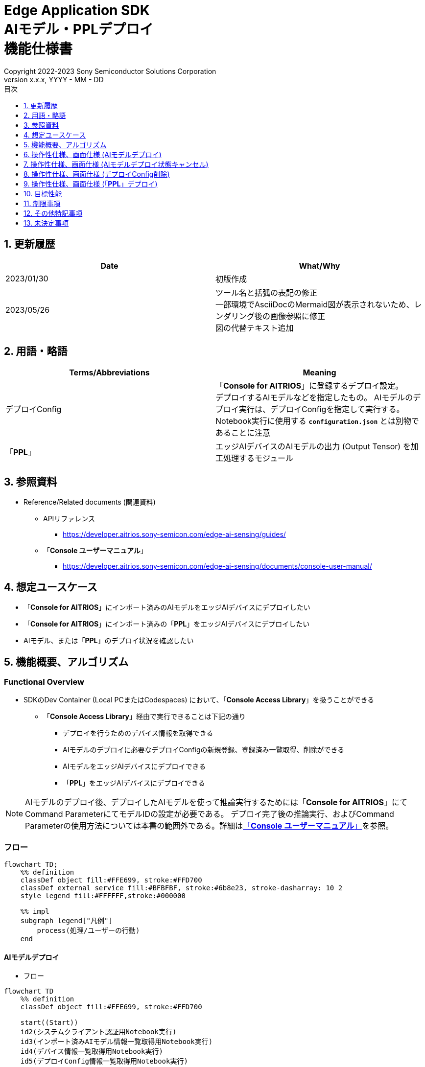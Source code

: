 = Edge Application SDK pass:[<br/>] AIモデル・PPLデプロイ pass:[<br/>] 機能仕様書 pass:[<br/>]
:sectnums:
:sectnumlevels: 1
:author: Copyright 2022-2023 Sony Semiconductor Solutions Corporation
:version-label: Version 
:revnumber: x.x.x
:revdate: YYYY - MM - DD
:trademark-desc: AITRIOS™、およびそのロゴは、ソニーグループ株式会社またはその関連会社の登録商標または商標です。
:toc:
:toc-title: 目次
:toclevels: 1
:chapter-label:
:lang: ja

== 更新履歴

|===
|Date |What/Why

|2023/01/30
|初版作成

|2023/05/26
|ツール名と括弧の表記の修正 + 
一部環境でAsciiDocのMermaid図が表示されないため、レンダリング後の画像参照に修正 + 
図の代替テキスト追加
|===

== 用語・略語
|===
|Terms/Abbreviations |Meaning 

|デプロイConfig
|「**Console for AITRIOS**」に登録するデプロイ設定。 + 
デプロイするAIモデルなどを指定したもの。 AIモデルのデプロイ実行は、デプロイConfigを指定して実行する。 + 
Notebook実行に使用する `**configuration.json**` とは別物であることに注意

|「**PPL**」
|エッジAIデバイスのAIモデルの出力 (Output Tensor) を加工処理するモジュール

|===

== 参照資料

[[anchor-ref]]
* Reference/Related documents (関連資料)
** APIリファレンス
*** https://developer.aitrios.sony-semicon.com/edge-ai-sensing/guides/
** 「**Console ユーザーマニュアル**」
*** https://developer.aitrios.sony-semicon.com/edge-ai-sensing/documents/console-user-manual/


== 想定ユースケース

* 「**Console for AITRIOS**」にインポート済みのAIモデルをエッジAIデバイスにデプロイしたい

* 「**Console for AITRIOS**」にインポート済みの「**PPL**」をエッジAIデバイスにデプロイしたい

* AIモデル、または「**PPL**」のデプロイ状況を確認したい

== 機能概要、アルゴリズム

=== Functional Overview

* SDKのDev Container (Local PCまたはCodespaces) において、「**Console Access Library**」を扱うことができる

** 「**Console Access Library**」経由で実行できることは下記の通り

*** デプロイを行うためのデバイス情報を取得できる
*** AIモデルのデプロイに必要なデプロイConfigの新規登録、登録済み一覧取得、削除ができる
*** AIモデルをエッジAIデバイスにデプロイできる
*** 「**PPL**」をエッジAIデバイスにデプロイできる

[NOTE]
====
AIモデルのデプロイ後、デプロイしたAIモデルを使って推論実行するためには「**Console for AITRIOS**」にて + 
Command ParameterにてモデルIDの設定が必要である。
デプロイ完了後の推論実行、およびCommand Parameterの使用方法については本書の範囲外である。詳細は<<anchor-ref, 「**Console ユーザーマニュアル**」>>を参照。
====

=== フロー

[source,mermaid, target="凡例"]
----
flowchart TD;
    %% definition
    classDef object fill:#FFE699, stroke:#FFD700
    classDef external_service fill:#BFBFBF, stroke:#6b8e23, stroke-dasharray: 10 2
    style legend fill:#FFFFFF,stroke:#000000

    %% impl
    subgraph legend["凡例"]
        process(処理/ユーザーの行動)
    end
----


[[anchor-model-deploy]]

==== AIモデルデプロイ

* フロー

[source,mermaid, target="AIモデルデプロイ フロー"]
----
flowchart TD
    %% definition
    classDef object fill:#FFE699, stroke:#FFD700

    start((Start))
    id2(システムクライアント認証用Notebook実行)
    id3(インポート済みAIモデル情報一覧取得用Notebook実行)
    id4(デバイス情報一覧取得用Notebook実行)
    id5(デプロイConfig情報一覧取得用Notebook実行)
    id6("AIモデルデプロイ用設定ファイル作成・編集")
    id7(AIモデルデプロイ用Notebook実行)
    finish(((Finish)))

    %% impl
    start --> id2
    id2 --> id3
    id3 --> id4
    id4 --> id5
    id5 --> id6
    id6 --> id7
    id7 --> finish
----

* フロー詳細
. システムクライアント認証用Notebook実行

. インポート済みAIモデル情報一覧取得用Notebook実行

** デプロイするAIモデルの `**model_id**` を取得するため、「**Console for AITRIOS**」にインポート済みのAIモデル情報一覧取得用Notebookを実行する
*** 取得した `**model_id**` は、後述の「AIモデルデプロイ用設定ファイル作成・編集」にて使用する

. デバイス情報一覧取得用Notebook実行
** AIモデルをデプロイするデバイスの `**device_id**` 、およびデプロイ済みAIモデルの `**model_id**` と `**model_version**` を取得するため、「**Console for AITRIOS**」に登録済みのデバイス情報一覧取得用Notebookを実行する
*** 取得した `**device_id**` は、後述の「AIモデルデプロイ用設定ファイル作成・編集」にて使用する
*** 取得した `**model_id**` は、後述の「AIモデルデプロイ用設定ファイル作成・編集」にて入れ替え対象モデルIDの指定に使用する

. デプロイConfig情報一覧取得用Notebook実行
** AIモデルをデプロイするために使用するデプロイConfigの情報を取得する
*** 登録済みのデプロイConfigを使用してデプロイを行う場合、本Notebookにより取得した `**config_id**` を、後述の「AIモデルデプロイ用設定ファイル作成・編集」にて使用する

. AIモデルデプロイ用設定ファイル作成・編集

** 設定ファイル<<anchor-conf, configuration.json>>を作成、編集してNotebook実行時の設定を行う

. AIモデルデプロイ用Notebook実行

==== AIモデルデプロイ状態キャンセル

* フロー

[NOTE]
====
「AIモデルデプロイ状態キャンセル」機能は、データベース上のデプロイ状態をリセットするための機能である。 +
AIモデルデプロイ後、デバイスがハングし、データベース上のデプロイ状態が「実行中」のままとなる場合に使用することを想定している。「実行中」状態ではデプロイの再実行ができないため、本機能によりデプロイ状態を「キャンセル」にする必要がある。 + 
(したがって、ハング状態中の「AIモデルデプロイNotebook」の再実行は不要。)  + 
デプロイ実行後にデプロイ動作を中止することはできない。 + 
また、デバイス自体のハング状態を元に戻すことはできない。別途デバイスの再起動やリセットを行う必要がある
====

[source,mermaid, target="AIモデルデプロイ状態キャンセル フロー"]
----
flowchart TD
    %% definition
    classDef object fill:#FFE699, stroke:#FFD700

    start((Start))
    id1("AIモデルデプロイ用Notebook実行<br>※詳細なフローは省略")
    id2("AIモデルデプロイ状態確認")
    id3("AIモデルデプロイ状態キャンセル用設定ファイル作成・編集")
    id4("AIモデルデプロイ状態キャンセル用Notebook実行")
    finish(((Finish)))

    %% impl
    start --> id1
    id1 --> id2
    id2 --> id3
    id3 --> id4
    id4 --> finish
----

* フロー詳細
. AIモデルデプロイ用Notebook実行
** 詳細は上述の<<anchor-model-deploy , フロー>>参照

. AIモデルデプロイ状態確認
** AIモデルデプロイNotebookより、デプロイ結果を確認する

. AIモデルデプロイ状態キャンセル用設定ファイル作成・編集

** 設定ファイル<<anchor-conf-cancel, configuration.json>>を作成、編集してNotebook実行時の設定を行う

. AIモデルデプロイ状態キャンセル実行用Notebook実行



==== デプロイConfig削除
* フロー

[source,mermaid, target="デプロイConfig削除 フロー"]
----
flowchart TD
    %% definition
    classDef object fill:#FFE699, stroke:#FFD700

    start((Start))
    id1(システムクライアント認証用Notebook実行)
    id2(デプロイConfig情報一覧取得用Notebook実行)
    id3("デプロイConfig削除用Notebook実行向け設定ファイル作成・編集")
    id4(デプロイConfig削除用Notebook実行)
    finish(((Finish)))

    %% impl
    start --> id1
    id1 --> id2
    id2 --> id3
    id3 --> id4
    id4 --> finish
----

* フロー詳細
. システムクライアント認証用Notebook実行

. デプロイConfig情報一覧取得用Notebook実行

** デプロイConfig情報一覧取得用Notebookを実行して、「**Console for AITRIOS**」へ登録済みの `**config_id**` を取得する

. デプロイConfig削除用Notebook実行向け設定ファイル作成・編集

** 設定ファイル<<anchor-conf-del, configuration.json>>を作成、編集してNotebook実行時の設定を行う

. デプロイConfig削除用Notebook実行

** デプロイConfig削除用をNotebook実行して、設定ファイルにて指定したデプロイConfigを「**Console for AITRIOS**」から削除する



==== 「**PPL**」デプロイ
* フロー

[source,mermaid, target="PPLデプロイ フロー"]
----
flowchart TD
    %% definition
    classDef object fill:#FFE699, stroke:#FFD700

    start((Start))
    id1(システムクライアント認証用Notebook実行)
    id2(インポート済みPPL情報一覧取得用Notebook実行)
    id3(デバイス情報一覧取得用Notebook実行)
    id4("PPLデプロイ用Notebook実行向け設定ファイル作成・編集")
    id5(PPLデプロイ用Notebook実行)
    finish(((Finish)))

    %% impl
    start --> id1
    id1 --> id2
    id2 --> id3
    id3 --> id4
    id4 --> id5
    id5 --> finish
----

* フロー詳細

. システムクライアント認証用Notebook実行

. インポート済み「**PPL**」情報一覧取得用Notebook実行
** デプロイする「**PPL**」の `**app_name**` と `**version_number**` を取得するため、「**Console for AITRIOS**」にインポート済みの「**PPL**」情報一覧取得用Notebookを実行する
*** 取得した `**app_name**` と `**version_number**` は、後述の「「**PPL**」デプロイ用Notebook実行向け設定ファイル作成・編集」にて使用する 

. デバイス情報一覧取得用Notebook実行
** 「**PPL**」をデプロイするデバイスの `**device_id**` を取得するため、「**Console for AITRIOS**」に登録済みのデバイス情報一覧取得用Notebookを実行する
*** 取得した `**device_id**` は、後述の「「**PPL**」デプロイ用Notebook実行向け設定ファイル作成・編集」にて使用する

. 「**PPL**」デプロイ用Notebook実行向け設定ファイル作成・編集
** 設定ファイル<<anchor-conf-ppl, configuration.json>>を作成、編集してNotebook実行時の設定を行う

. 「**PPL**」デプロイ用Notebook実行

=== シーケンス

==== AIモデルデプロイ

[source,mermaid, target="AIモデルデプロイ シーケンス"]
----
%%{init:{'themeCSS':'text.actor {font-size:18px !important;} .messageText {font-size:18px !important;} .labelText {font-size:18px !important;} .loopText {font-size:18px !important;} .noteText {font-size:18px !important;}'}}%%
sequenceDiagram
  participant User
  participant Dev Container
  participant Console as Console <br> for AITRIOS

  User->>Dev Container: システムクライアント <br> 認証用Notebook実行
  opt デプロイに必要な情報を <br> 取得するため、任意で実行する
    User->>Dev Container:インポート済みAIモデル情報一覧 <br> 取得用Notebook実行
    Dev Container->>Console:モデル一覧取得API実行
    Console-->>Dev Container: レスポンス
    Dev Container-->>User: モデル一覧表示
    User->>Dev Container: デバイス情報一覧 <br> 取得用Notebook実行
    Dev Container->>Console:デバイス情報一覧取得API実行
    Console-->>Dev Container: レスポンス
    Dev Container-->>User: デバイス情報一覧表示    
    User->>Dev Container: デプロイConfig情報一覧 <br> 取得用Notebook実行
    Dev Container->>Console:デプロイConfig情報一覧取得API実行
    Console-->>Dev Container: レスポンス
    Dev Container-->>User: デプロイConfig情報一覧表示    
  end

  User->>Dev Container: AIモデルデプロイ用 <br> 設定ファイル作成・編集
  User->>Dev Container: AIモデルデプロイ用 <br> Notebook実行
  opt デプロイConfigを新規登録する場合 <br> (設定ファイルにてtrue/falseで指定)
    Dev Container->>Console: デプロイConfig登録API実行
    Console-->>Dev Container: レスポンス
    Dev Container-->>User: 結果表示    
  end
  Dev Container->>Console: デプロイAPI実行
  Console-->>Dev Container: レスポンス
  Dev Container-->>User: 結果表示
  Dev Container->>Console: デプロイ結果取得API実行
  Console-->>Dev Container: レスポンス
  Dev Container-->>User: 結果表示

  Note over User, Console: AIモデルデプロイAPIは非同期APIであるため、<br> デプロイが完了するより前にレスポンスが返る。 <br> 個別にデプロイ結果取得セルを実行することで <br> デプロイ成否を確認することができる。

  opt デプロイ状況を確認するため、<br> 任意で複数回実行する
    User->>Dev Container: AIモデルデプロイ用 <br> Notebook実行 <br> (デプロイ結果取得セルのみ)
    Dev Container->>Console: デプロイ結果取得API実行
    Console-->>Dev Container: レスポンス
    Dev Container-->>User: 結果表示
  end
----

==== AIモデルデプロイ状態キャンセル

[source,mermaid, target="AIモデルデプロイ状態キャンセル シーケンス"]
----
%%{init:{'themeCSS':'text.actor {font-size:18px !important;} .messageText {font-size:18px !important;} .labelText {font-size:18px !important;} .loopText {font-size:18px !important;} .noteText {font-size:18px !important;}'}}%%
sequenceDiagram
  participant User
  participant Dev Container
  participant Console as Console <br> for AITRIOS

  Note over User, Dev Container: AIモデルデプロイ後、<br> デバイスがハングした状態と <br> なったことを確認した後に実行する

  User->>Dev Container: AIモデルデプロイ用 <br> Notebook実行 <br> (デプロイ結果取得セルのみ)
  Dev Container->>Console: デプロイ結果取得API実行
  Console-->>Dev Container: レスポンス
  Dev Container-->>User: 結果表示

  User->>Dev Container: AIモデルデプロイ状態 <br> キャンセル用設定ファイル作成・編集
  User->>Dev Container: AIモデルデプロイ状態 <br> キャンセル用Notebook実行

  Dev Container->>Console: AIモデルデプロイ状態 <br> キャンセルAPI実行
  Console-->>Dev Container: レスポンス
  Dev Container-->>User: 結果表示
----

==== デプロイConfig削除

[source,mermaid, target="デプロイConfig削除 シーケンス"]
----
%%{init:{'themeCSS':'text.actor {font-size:18px !important;} .messageText {font-size:18px !important;} .labelText {font-size:18px !important;} .loopText {font-size:18px !important;} .noteText {font-size:18px !important;}'}}%%
sequenceDiagram
  participant User
  participant Dev Container
  participant Console as Console <br> for AITRIOS

  User->>Dev Container: システムクライアント <br> 認証用Notebook実行
  opt 必要な情報を取得するため、 <br> 任意で実行する
    User->>Dev Container: デプロイConfig情報一覧 <br> 取得用Notebook実行
    Dev Container->>Console: デプロイConfig情報一覧 <br> 取得API実行
    Console-->>Dev Container: レスポンス
    Dev Container-->>User: デプロイConfig情報一覧表示  
  end
  User->>Dev Container: デプロイConfig削除用 <br> Notebook実行向け設定ファイル作成・編集
  User->>Dev Container: デプロイConfig削除用 <br> Notebook実行

  Dev Container->>Console: デプロイConfig削除API実行
  Console-->>Dev Container: レスポンス
  Dev Container-->>User: 結果表示
----

==== 「**PPL**」デプロイ

[source,mermaid, target="PPLデプロイ シーケンス"]
----
%%{init:{'themeCSS':'text.actor {font-size:18px !important;} .messageText {font-size:18px !important;} .labelText {font-size:18px !important;} .loopText {font-size:18px !important;} .noteText {font-size:18px !important;}'}}%%
sequenceDiagram
  participant User
  participant Dev Container
  participant Console as Console <br> for AITRIOS

  User->>Dev Container: システムクライアント認証用Notebook実行
  
  opt デプロイに必要な情報を取得するため、 <br> 任意で実行する
    User->>Dev Container:インポート済みPPL情報一覧 <br> 取得用Notebook実行
    Dev Container->>Console:PPL一覧取得API実行
    Console-->>Dev Container: レスポンス
    Dev Container-->>User: PPL一覧表示
    User->>Dev Container: デバイス情報一覧 <br> 取得用Notebook実行
    Dev Container->>Console:デバイス情報一覧 <br> 取得API実行
    Console-->>Dev Container: レスポンス
    Dev Container-->>User: デバイス情報一覧表示
  end

  User->>Dev Container: PPLデプロイ用Notebook実行向け <br> 設定ファイル作成・編集
  User->>Dev Container: PPLデプロイ用Notebook実行
  Dev Container->>Console: PPLデプロイAPI実行
  Console-->>Dev Container: レスポンス
  Dev Container-->>User: 結果表示
  Dev Container->>Console: デプロイ結果取得API実行
  Console-->>Dev Container: レスポンス
  Dev Container-->>User: 結果表示
      Note over User, Console: PPLデプロイAPIは非同期APIであるため、<br> デプロイが完了するより前にレスポンスが返る。 <br> 個別にデプロイ結果取得セルを実行することで<br>デプロイ成否を確認することができる。
  
  opt デプロイ状況を確認するため、<br> 任意で複数回実行する
    User->>Dev Container: PPLデプロイ用Notebook実行 <br> (デプロイ結果取得セルのみ)
    Dev Container->>Console: デプロイ結果取得API実行
    Console-->>Dev Container: レスポンス
    Dev Container-->>User: 結果表示
  end
----

== 操作性仕様、画面仕様 (AIモデルデプロイ)
=== 前提条件
* 「**Portal for AITRIOS**」からユーザー登録し、AITRIOSのプロジェクトに参加していること

* AIモデルを「**Console for AITRIOS**」にアップロード済みであること

=== How to start each function
. SDK環境を立ち上げ、Topの `**README.md**` をプレビュー表示する
. SDK環境Topの `**README.md**` に含まれるハイパーリンクから、 `**tutorials**` ディレクトリの `**README.md**` にジャンプする
. `**tutorials**` ディレクトリの `**README.md**` に含まれるハイパーリンクから、`**3_prepare_model**` ディレクトリの `**README.md**` にジャンプする
. `**3_prepare_model**` ディレクトリの `**README.md**` に含まれるハイパーリンクから、`**develop_on_sdk**` ディレクトリの `**README.md**` にジャンプする
. `**develop_on_sdk**` ディレクトリの `**README.md**` に含まれるハイパーリンクから、`**4_deploy_to_device**` ディレクトリの `**README.md**` にジャンプする
. `**4_deploy_to_device**` ディレクトリの `**README.md**` に含まれるハイパーリンクから、`**deploy_to_device**` ディレクトリの `**README.md**` にジャンプする
. `**deploy_to_device**` ディレクトリの各ファイルから各機能に遷移する


=== システムクライアント認証用Notebook実行
. `**deploy_to_device**` ディレクトリの `**README.md**` に含まれるハイパーリンクから、`**set_up_console_client**` ディレクトリの `**README.md**` にジャンプする
. `**set_up_console_client**` ディレクトリのシステムクライアント認証用Notebook (*.ipynb) を開き、その中のPythonスクリプトを実行する

=== インポート済みAIモデル情報一覧取得用Notebook実行
. `**deploy_to_device**` ディレクトリの `**README.md**` に含まれるハイパーリンクから、`**get_model_list**` ディレクトリの `**README.md**` にジャンプする
. `**get_model_list**` ディレクトリのAIモデル情報一覧取得用Notebook (*.ipynb) を開き、その中のPythonスクリプトを実行する
** 実行に成功した場合、「**Console for AITRIOS**」にインポートされているAIモデルの情報 (モデルID、バージョンなど) がNotebook内の出力に表示される

=== デバイス情報一覧取得用Notebook実行
. `**deploy_to_device**` ディレクトリの `**README.md**` に含まれるハイパーリンクから、`**get_device_list**` ディレクトリの `**README.md**` にジャンプする
. `**get_device_list**` ディレクトリのデバイス情報一覧取得用Notebook (*.ipynb) を開き、その中のPythonスクリプトを実行する
** 実行に成功した場合、「**Console for AITRIOS**」に登録されているデバイスの情報 (デバイスID、デプロイ済みモデルIDなど) がNotebook内の出力に表示される

=== デプロイConfig情報一覧取得用Notebook実行
. `**deploy_to_device**` ディレクトリの `**README.md**` に含まれるハイパーリンクから、`**get_deploy_config**` ディレクトリの `**README.md**` にジャンプする
. `**get_deploy_config**` ディレクトリのデプロイConfig情報一覧取得用Notebook (*.ipynb) を開き、その中のPythonスクリプトを実行する
** 実行に成功した場合、「**Console for AITRIOS**」に登録されているデプロイConfigの情報 (Config IDなど) がNotebook内の出力に表示される

=== AIモデルデプロイ用設定ファイル作成・編集
NOTE: 特別な記載がある場合を除き、原則として省略は不可。

NOTE: 特別な記載がある場合を除き、原則として大文字小文字を区別する。

NOTE:「**Console Access Library**」APIに渡されるパラメータについては、<<anchor-ref, 「**Console Access Library**」API>>の仕様に従う。

. `**deploy_to_device**` ディレクトリに設定ファイル (`**configuration.json**`) を作成し、編集する

[[anchor-conf]]
[cols="2,2,3a,3a,4a"]
|===
|Configuration | |Meaning |Range |Remarks

|`**should_create_deploy_config**`
|
|デプロイConfigを新規登録するかどうか
|true or false +
true:デプロイConfig新規登録 +
false:登録済みデプロイConfigを使用
|省略不可

|`**config_id**`
|
|デプロイConfigのID

* デプロイConfigを新規登録する場合は任意の文字列を指定する +
* 登録済みデプロイConfigを使用する場合は使用するデプロイConfigのconfig_idを指定する

|文字列 +
詳細は「**Console Access Library**」APIの仕様に従う。
|省略不可

下記の「**Console Access Library**」APIに使用される。

* `**deployment.deployment.Deployment.create_deploy_configuration**`
* `**deployment.deployment.Deployment.deploy_by_configuration**`

|`**create_config**`
|`**comment**`
|新規登録するデプロイConfigの説明
|文字列 +
詳細は「**Console Access Library**」APIの仕様に従う。
|省略可

* デプロイConfig新規登録の場合のみ使用される。

下記の「**Console Access Library**」APIに使用される。

* `**deployment.deployment.Deployment.create_deploy_configuration**`

|
|`**model_id**`
|デプロイするAIモデルのID +
インポート済みAIモデルのIDを指定する
|文字列 +
詳細は「**Console Access Library**」APIの仕様に従う。
|省略可。ただし、デプロイConfig新規登録の場合は省略不可。

* デプロイConfig新規登録の場合のみ使用される。


下記の「**Console Access Library**」APIに使用される。

* `**deployment.deployment.Deployment.create_deploy_configuration**`

|
|`**model_version_number**`
|デプロイするAIモデルのバージョン +
インポート済みAIモデルのバージョンを指定する
|文字列 +
詳細は「**Console Access Library**」APIの仕様に従う。
|省略可

* デプロイConfig新規登録の場合のみ使用される。

下記の「**Console Access Library**」APIに使用される。

* `**deployment.deployment.Deployment.create_deploy_configuration**`

|`**device_ids**`
|
|モデルをデプロイするデバイスのID
|文字列のリスト
|省略不可

下記の「**Console Access Library**」APIに使用される。

* `**deployment.deployment.Deployment.deploy_by_configuration**`

|`**replace_model_id**`
|
|入れ替え対象モデルID + 
デバイスにデプロイ済みのモデルのうち、デプロイ時に入れ替え (上書き) するモデルのIDを指定する
|文字列 +
詳細は「**Console Access Library**」APIの仕様に従う。
|省略可 +
モデルを入れ替えない場合は省略可。ただし、デバイスにデプロイされたモデルの数が上限の場合、本パラメータで入れ替えるモデルIDを指定する必要がある。 + 
(デプロイ済みモデルが上限に達しており、かつreplace_model_idの指定がない場合、デプロイ実行がエラーとなる)

下記の「**Console Access Library**」APIに使用される。

* `**deployment.deployment.Deployment.deploy_by_configuration**`

|`**comment**`
|
|デプロイの説明
|文字列 +
詳細は「**Console Access Library**」APIの仕様に従う。
|省略可

下記の「**Console Access Library**」APIに使用される。

* `**deployment.deployment.Deployment.deploy_by_configuration**`

|===


=== AIモデルデプロイ用Notebook実行
. `**deploy_to_device**` の `**deploy_to_device.ipynb**` を開き、その中のPythonスクリプトを実行する

** その後下記の動作をする

*** `**deploy_to_device**` ディレクトリの<<anchor-conf, configuration.json>>の存在をチェックする
**** エラー発生時はその内容を表示し、中断する

*** <<anchor-conf, configuration.json>>の内容をチェックする
**** エラー発生時はその内容を表示し、中断する

*** `**configuration.json**` の `**should_create_deploy_config**` の値をチェックする
**** trueの場合、デプロイConfig登録APIを実行する
***** デプロイConfig登録に成功した場合、 `**deploy_to_device.ipynb**` に成功した旨のメッセージを表示する
***** エラー発生時はその内容を表示し、中断する

*** AIモデルデプロイAPIを実行する
**** API実行に成功した場合、 `**deploy_to_device.ipynb**` に成功した旨のメッセージを表示する
**** エラー発生時はその内容を表示し、中断する

*** AIモデルデプロイ結果確認APIを実行する
**** 結果取得に成功した場合、 `**deploy_to_device.ipynb**` に成功した旨のメッセージとデプロイ結果を表示する
**** エラー発生時はその内容を表示し、中断する

**** エラーや応答時間の詳細については、 https://developer.aitrios.sony-semicon.com/edge-ai-sensing/guides/[「**Cloud SDK Console Access Library(Python) 機能仕様書**」] 参照

== 操作性仕様、画面仕様 (AIモデルデプロイ状態キャンセル)

[NOTE]
====
本機能は、AIモデルデプロイ後、デバイスがハングし、データベース上のデプロイ状態が「実行中」のままとなる場合に使用することを想定している。 + 
正常時に本機能を実行した場合の動作は保証しない。
====


=== 前提条件
* 「**Portal for AITRIOS**」からユーザー登録し、AITRIOSのプロジェクトに参加していること

* AIモデルデプロイを実行済みであり、デプロイ状態を確認した結果、デプロイ状態のキャンセルが必要と判断されること

=== How to start each function
. SDK環境を立ち上げ、Topの `**README.md**` をプレビュー表示する
. SDK環境Topの `**README.md**` に含まれるハイパーリンクから、 `**tutorials**` ディレクトリの `**README.md**` にジャンプする
. `**tutorials**` ディレクトリの `**README.md**` に含まれるハイパーリンクから、`**3_prepare_model**` ディレクトリの `**README.md**` にジャンプする
. `**3_prepare_model**` ディレクトリの `**README.md**` に含まれるハイパーリンクから、`**develop_on_sdk**` ディレクトリの `**README.md**` にジャンプする
. `**develop_on_sdk**` ディレクトリの `**README.md**` に含まれるハイパーリンクから、`**4_deploy_to_device**` ディレクトリの `**README.md**` にジャンプする
. `**4_deploy_to_device**` ディレクトリの `**README.md**` に含まれるハイパーリンクから、`**cancel_deploy_state**` ディレクトリの `**README.md**` にジャンプする
. `**cancel_deploy_state**` ディレクトリの各ファイルから各機能に遷移する


=== AIモデルデプロイ状態キャンセル用設定ファイル作成・編集

NOTE: 特別な記載がある場合を除き、原則として省略は不可。

NOTE:「**Console Access Library**」APIに渡されるパラメータについては、<<anchor-ref, 「**Console Access Library**」API>>の仕様に従う。

. `**cancel_deploy_state**` ディレクトリに設定ファイル (`**configuration.json**`) を作成し、編集する

[[anchor-conf-cancel]]
[cols="2,2,2,3a"]
|===
|Configuration |Meaning |Range |Remarks

|`**device_id**`
|デプロイ状態をキャンセルするデバイスのID
|文字列 +
詳細は「**Console Access Library**」APIの仕様に従う。
|省略不可

下記の「**Console Access Library**」APIに使用される。

* `**deployment.deployment.Deployment.cancel_deployment**`

|`**deploy_id**`
|デプロイ状態をキャンセルするデプロイID
|文字列 +
詳細は「**Console Access Library**」APIの仕様に従う。
|省略不可

下記の「**Console Access Library**」APIに使用される。

* `**deployment.deployment.Deployment.cancel_deployment**`

|===

[NOTE]
====
`**device_id**` および `**deploy_id**` は、「AIモデルデプロイ用Notebook」を実行後に表示されるデプロイ結果より、Statusとともに確認できる。
====


=== AIモデルデプロイ状態キャンセル用Notebook実行
. `**cancel_deploy_state**` の `**cancel_deploy_state.ipynb**` を開き、その中のPythonスクリプトを実行する

** その後下記の動作をする

*** `**cancel_deploy_state**` ディレクトリの<<anchor-conf-cancel, configuration.json>>の存在をチェックする
**** エラー発生時はその内容を表示し、中断する

*** <<anchor-conf-cancel, configuration.json>>の内容をチェックする
**** エラー発生時はその内容を表示し、中断する

*** AIモデルデプロイ状態キャンセルAPIを実行する
**** API実行に成功した場合、 `**cancel_deploy_state.ipynb**` に成功した旨のメッセージを表示する
**** エラー発生時はその内容を表示し、中断する

NOTE: AIモデルデプロイ状態キャンセルAPIを実行すると、「**Console**」上のデプロイステータスが「実行中」から「キャンセル」に移行する。


== 操作性仕様、画面仕様 (デプロイConfig削除)
=== 前提条件
* 「**Portal for AITRIOS**」からユーザー登録し、AITRIOSのプロジェクトに参加していること

* デプロイConfigを「**Console for AITRIOS**」に登録していること


=== How to start each function
. SDK環境を立ち上げ、Topの `**README.md**` をプレビュー表示する
. SDK環境Topの `**README.md**` に含まれるハイパーリンクから、 `**tutorials**` ディレクトリの `**README.md**` にジャンプする
. `**tutorials**` ディレクトリの `**README.md**` に含まれるハイパーリンクから、`**3_prepare_model**` ディレクトリの `**README.md**` にジャンプする
. `**3_prepare_model**` ディレクトリの `**README.md**` に含まれるハイパーリンクから、`**develop_on_sdk**` ディレクトリの `**README.md**` にジャンプする
. `**develop_on_sdk**` ディレクトリの `**README.md**` に含まれるハイパーリンクから、`**4_deploy_to_device**` ディレクトリの `**README.md**` にジャンプする
. `**4_deploy_to_device**` ディレクトリの `**README.md**` に含まれるハイパーリンクから、`**delete_deploy_config**` ディレクトリの `**README.md**` にジャンプする
. `**delete_deploy_config**` ディレクトリの各ファイルから各機能に遷移する

=== システムクライアント認証用Notebook実行
. `**delete_deploy_config**` ディレクトリの `**README.md**` に含まれるハイパーリンクから、`**set_up_console_client**` ディレクトリの `**README.md**` にジャンプする
. `**set_up_console_client**` ディレクトリのシステムクライアント認証用Notebook (*.ipynb) を開き、その中のPythonスクリプトを実行する


=== デプロイConfig情報一覧取得用Notebook実行
. `**delete_deploy_config**` ディレクトリの `**README.md**` に含まれるハイパーリンクから、`**get_deploy_config**` ディレクトリの `**README.md**` にジャンプする
. `**get_deploy_config**` ディレクトリのデプロイConfig情報一覧取得用Notebook (*.ipynb) を開き、その中のPythonスクリプトを実行する
** 実行に成功した場合、「**Console for AITRIOS**」に登録されているデプロイConfigの情報 (Config IDなど) がNotebook内の出力に表示される

=== デプロイConfig削除用Notebook実行向け設定ファイル作成・編集
NOTE: 特別な記載がある場合を除き、原則として省略は不可。

NOTE:「**Console Access Library**」APIに渡されるパラメータについては、<<anchor-ref, 「**Console Access Library**」API>>の仕様に従う。

. `**delete_deploy_config**` ディレクトリに設定ファイル ( `**configuration.json**`) を作成し、編集する

[[anchor-conf-del]]
[cols="2,2,2,3a"]
|===
|Configuration |Meaning |Range |Remarks

|`**config_id**`
|削除するデプロイConfigのID
|文字列 +
詳細は「**Console Access Library**」APIの仕様に従う。
|省略不可

下記の「**Console Access Library**」APIに使用される。

* `**deployment.deployment.Deployment.delete_deploy_configuration**`

|===


=== デプロイConfig削除用Notebook実行
. `**delete_deploy_config**` の `**delete_deploy_config.ipynb**` を開き、その中のPythonスクリプトを実行する

** その後下記の動作をする

*** `**delete_deploy_config**` ディレクトリの<<anchor-conf-del, configuration.json>>の存在をチェックする

**** エラー発生時はその内容を表示し、中断する

*** <<anchor-conf-del, configuration.json>>の内容をチェックする

**** エラー発生時はその内容を表示し、中断する

*** デプロイConfig削除APIを実行する

**** 削除に成功した場合は、`**delete_deploy_config.ipynb**` 内の出力に成功した旨のメッセージを表示する

** エラー発生時は `**delete_deploy_config.ipynb**` 内の出力にエラー内容を表示し、中断する

*** エラーや応答時間の詳細については、 https://developer.aitrios.sony-semicon.com/edge-ai-sensing/guides/[「**Cloud SDK Console Access Library(Python) 機能仕様書**」] 参照





== 操作性仕様、画面仕様 (「**PPL**」デプロイ)
=== 前提条件
* 「**Portal for AITRIOS**」からユーザー登録し、AITRIOSのプロジェクトに参加していること

* 「**PPL**」を「**Console for AITRIOS**」にアップロード済みであること

=== How to start each function
. SDK環境を立ち上げ、Topの `**README.md**` をプレビュー表示する
. SDK環境Topの `**README.md**` に含まれるハイパーリンクから、 `**tutorials**` ディレクトリの `**README.md**` にジャンプする
. `**tutorials**` ディレクトリの `**README.md**` に含まれるハイパーリンクから、`**4_prepare_application**` ディレクトリの `**README.md**` にジャンプする
. `**4_prepare_application**` ディレクトリの `**README.md**` に含まれるハイパーリンクから、`**3_deploy_to_device**` ディレクトリの `**README.md**` にジャンプする
. `**3_deploy_to_device**` ディレクトリの各ファイルから各機能に遷移する


=== システムクライアント認証用Notebook実行
. `**3_deploy_to_device**` ディレクトリの `**README.md**` に含まれるハイパーリンクから、`**set_up_console_client**` ディレクトリの `**README.md**` にジャンプする
. `**set_up_console_client**` ディレクトリのシステムクライアント認証用Notebook (*.ipynb) を開き、その中のPythonスクリプトを実行する

=== インポート済み「**PPL**」情報一覧取得用Notebook実行
. `**3_deploy_to_device**` ディレクトリの `**README.md**` に含まれるハイパーリンクから、`**get_application_list**` ディレクトリの `**README.md**` にジャンプする
. `**get_application_list**` ディレクトリの「**PPL**」情報一覧取得用Notebook (*.ipynb) を開き、その中のPythonスクリプトを実行する
** 実行に成功した場合、「**Console for AITRIOS**」にインポートされている「**PPL**」の情報 (アプリケーション名、バージョンなど) がNotebook内の出力に表示される

=== デバイス情報一覧取得用Notebook実行
. `**3_deploy_to_device**` ディレクトリの `**README.md**` に含まれるハイパーリンクから、`**get_device_list**` ディレクトリの `**README.md**` にジャンプする
. `**get_device_list**` ディレクトリのデバイス情報一覧取得用Notebook (*.ipynb) を開き、その中のPythonスクリプトを実行する
** 実行に成功した場合、「**Console for AITRIOS**」に登録されているデバイスの情報 (デバイスIDなど) がNotebook内の出力に表示される


=== 「**PPL**」デプロイ用Notebook実行向け設定ファイル作成・編集
NOTE: 特別な記載がある場合を除き、原則として省略は不可。

NOTE:「**Console Access Library**」APIに渡されるパラメータについては、<<anchor-ref, 「**Console Access Library**」API>>の仕様に従う。

. `**3_deploy_to_device**` ディレクトリに設定ファイル (`**configuration.json**`) を作成し、編集する

[[anchor-conf-ppl]]
[cols="2,2,2,3a"]
|===
|Configuration |Meaning |Range |Remarks

|`**app_name**`
|デプロイする「**PPL**」名
|文字列 +
詳細は「**Console Access Library**」APIの仕様に従う。
|省略不可

下記の「**Console Access Library**」APIに使用される。

* `**deployment.deployment.Deployment.deploy_device_app**`
* `**deployment.deployment.Deployment.get_device_app_deploys**`

|`**version_number**`
|デプロイする「**PPL**」のバージョン
|文字列 +
詳細は「**Console Access Library**」APIの仕様に従う。
|省略不可

下記の「**Console Access Library**」APIに使用される。

* `**deployment.deployment.Deployment.deploy_device_app**`
* `**deployment.deployment.Deployment.get_device_app_deploys**`

|`**device_ids**`
|「**PPL**」をデプロイするデバイスのID
|文字列のリスト
|省略不可

下記の「**Console Access Library**」APIに使用される。

* `**deployment.deployment.Deployment.deploy_device_app**`

|`**comment**`
|「**PPL**」デプロイの説明
|文字列 +
詳細は「**Console Access Library**」APIの仕様に従う。
|省略可

下記の「**Console Access Library**」APIに使用される。

* `**deployment.deployment.Deployment.deploy_device_app**`

|===


=== 「**PPL**」デプロイ用Notebook実行

. `**3_deploy_to_device**` の `**deploy_to_device.ipynb**` を開き、その中のPythonスクリプトを実行する

** その後下記の動作をする

*** `**3_deploy_to_device**` ディレクトリの<<anchor-conf-ppl, configuration.json>>の存在をチェックする
**** エラー発生時はその内容を表示し、中断する

*** <<anchor-conf-ppl, configuration.json>>の内容をチェックする
**** エラー発生時はその内容を表示し、中断する

*** 「**PPL**」デプロイAPIを実行する
**** API実行に成功した場合、 `**deploy_to_device.ipynb**` に成功した旨のメッセージを表示する
**** エラー発生時はその内容を表示し、中断する

*** 「**PPL**」デプロイ結果確認APIを実行する
**** 結果取得に成功した場合、 `**deploy_to_device.ipynb**` に成功した旨のメッセージとデプロイ結果を表示する
**** エラー発生時はその内容を表示し、中断する

**** エラーや応答時間の詳細については、 https://developer.aitrios.sony-semicon.com/edge-ai-sensing/guides/[「**Cloud SDK Console Access Library(Python) 機能仕様書**」] 参照



== 目標性能
* ユーザビリティ

** SDKの環境構築完了後、追加のインストール手順なしに、AIモデル、「**PPL**」の「**Console for AITRIOS**」へのデプロイができること

** UIの応答時間が1.2秒以内であること
** 処理に5秒以上かかる場合は、処理中の表現を逐次更新表示できること
** 利用ツールやバージョンの情報にユーザーがアクセスできるようドキュメントを提供すること

== 制限事項
* デプロイ処理やConfig削除処理は途中キャンセルできない
* Notebookを再実行する場合、途中からの再開ではなく各処理を最初から実行する

== その他特記事項
* なし

== 未決定事項
* なし


